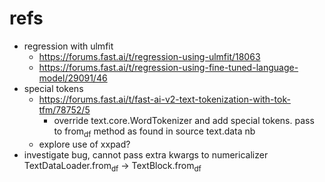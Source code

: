 * refs
 - regression with ulmfit
   - https://forums.fast.ai/t/regression-using-ulmfit/18063
   - https://forums.fast.ai/t/regression-using-fine-tuned-language-model/29091/46

 - special tokens
   - https://forums.fast.ai/t/fast-ai-v2-text-tokenization-with-tok-tfm/78752/5
     - override text.core.WordTokenizer and add special tokens. pass to from_df method as found in source text.data nb
   - explore use of xxpad?
   
 - investigate bug, cannot pass extra kwargs to numericalizer TextDataLoader.from_df -> TextBlock.from_df
